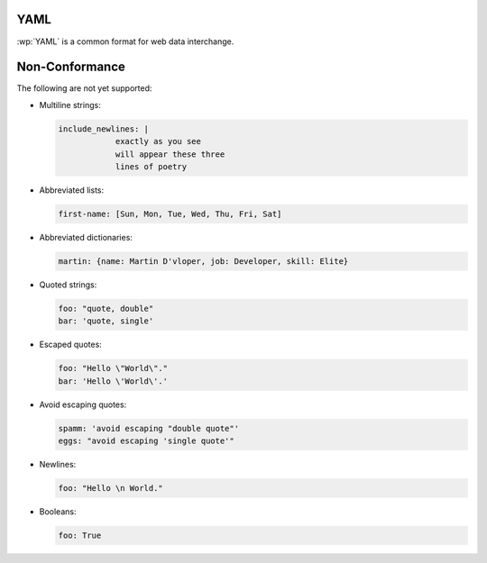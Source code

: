 .. _yaml:


YAML
====

.. versionadded:: 2.0.0

:wp:`YAML` is a common format for web data interchange.


.. _yaml#non-conformance:

Non-Conformance
===============

The following are not yet supported:

* Multiline strings:

  .. code-block:: yaml

      include_newlines: |
                  exactly as you see
                  will appear these three
                  lines of poetry


* Abbreviated lists:

  .. code-block:: yaml

      first-name: [Sun, Mon, Tue, Wed, Thu, Fri, Sat]


* Abbreviated dictionaries:

  .. code-block:: yaml

      martin: {name: Martin D'vloper, job: Developer, skill: Elite}


* Quoted strings:

  .. code-block:: yaml

      foo: "quote, double"
      bar: 'quote, single'


* Escaped quotes:

  .. code-block:: yaml

      foo: "Hello \"World\"."
      bar: 'Hello \'World\'.'


* Avoid escaping quotes:

  .. code-block:: yaml

      spamm: 'avoid escaping "double quote"'
      eggs: "avoid escaping 'single quote'"


* Newlines:

  .. code-block:: yaml

      foo: "Hello \n World."


* Booleans:

  .. code-block:: yaml

      foo: True
